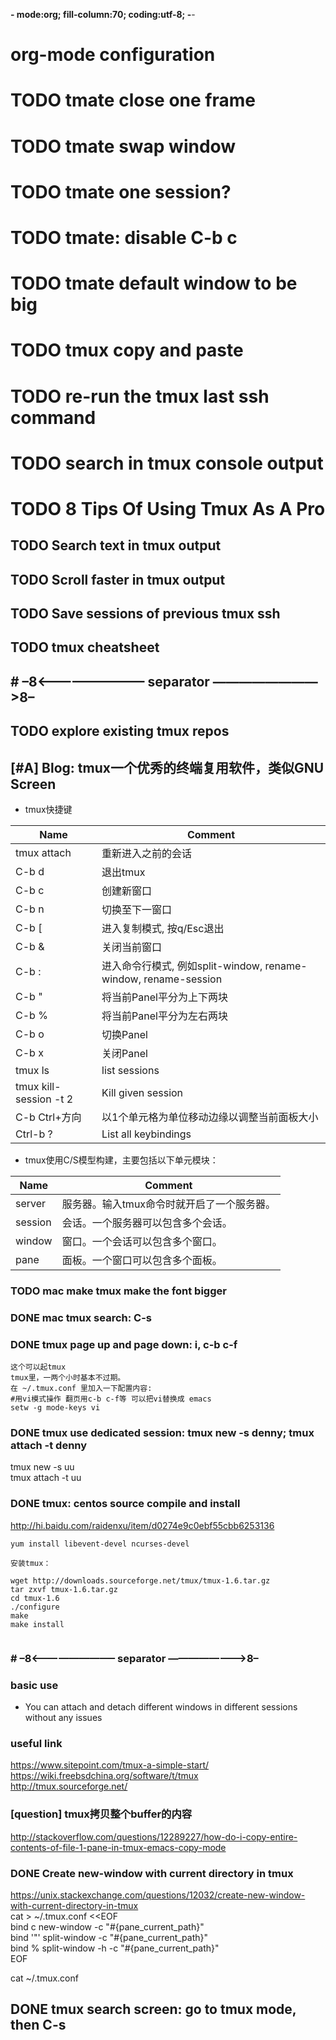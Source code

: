 *- mode:org; fill-column:70; coding:utf-8; -*-
* org-mode configuration
#+STARTUP: overview
#+STARTUP: customtime
#+STARTUP: noalign
#+STARTUP: logdone
#+STARTUP: hidestars
#+TAGS: ARCHIVE(a) WEBPAGE(w) LIFE(l) IMPORTANT(i) Habit(h) Communication(c) Recite(r) noexport(n) Shopping(s) Difficult(d) Target(t) Misc(m) BLOG(b) Family(f)
#+SEQ_TODO: TODO HALF ASSIGN | DONE CANCELED BYPASS DELEGATE DEFERRED
#+DRAWERS: HIDDEN CODE CONF EMAIL WEBPAGE SNIP
#+PRIORITIES: A D C
#+ARCHIVE: %s_done::** Finished Tasks
#+AUTHOR: dennyzhang.com (denny@dennyzhang.com)
#+OPTIONS: toc:3
#+OPTIONS: \n:t ^:nil LaTeX:nil @:nil
#+OPTIONS: creator:nil
#+OPTIONS: timestamp:t
* TODO tmate close one frame
* TODO tmate swap window
* TODO tmate one session?
* TODO tmate: disable C-b c
* TODO tmate default window to be big
* TODO tmux copy and paste
* TODO re-run the tmux last ssh command
* TODO search in tmux console output
* #  --8<-------------------------- separator ------------------------>8-- :noexport:
* TODO 8 Tips Of Using Tmux As A Pro
** TODO Search text in tmux output
** TODO Scroll faster in tmux output
** TODO Save sessions of previous tmux ssh
** TODO tmux cheatsheet
** #  --8<-------------------------- separator ------------------------>8--
** TODO explore existing tmux repos
** [#A] Blog: tmux一个优秀的终端复用软件，类似GNU Screen
- tmux快捷键
| Name                   | Comment                                                         |
|------------------------+-----------------------------------------------------------------|
| tmux attach            | 重新进入之前的会话                                              |
| C-b d                  | 退出tmux                                                        |
|------------------------+-----------------------------------------------------------------|
| C-b c                  | 创建新窗口                                                      |
| C-b n                  | 切换至下一窗口                                                  |
| C-b [                  | 进入复制模式, 按q/Esc退出                                       |
| C-b &                  | 关闭当前窗口                                                    |
| C-b :                  | 进入命令行模式, 例如split-window, rename-window, rename-session |
|------------------------+-----------------------------------------------------------------|
| C-b "                  | 将当前Panel平分为上下两块                                       |
| C-b %                  | 将当前Panel平分为左右两块                                       |
| C-b o                  | 切换Panel                                                       |
| C-b x                  | 关闭Panel                                                       |
|------------------------+-----------------------------------------------------------------|
| tmux ls                | list sessions                                                   |
| tmux kill-session -t 2 | Kill given session                                              |
|------------------------+-----------------------------------------------------------------|
| C-b Ctrl+方向          | 以1个单元格为单位移动边缘以调整当前面板大小                     |
| Ctrl-b ?               | List all keybindings                                            |

- tmux使用C/S模型构建，主要包括以下单元模块：
| Name    | Comment                                    |
|---------+--------------------------------------------|
| server  | 服务器。输入tmux命令时就开启了一个服务器。 |
| session | 会话。一个服务器可以包含多个会话。         |
| window  | 窗口。一个会话可以包含多个窗口。           |
| pane    | 面板。一个窗口可以包含多个面板。           |
*** TODO mac make tmux make the font bigger
*** DONE mac tmux search: C-s
    CLOSED: [2015-05-20 Wed 00:33]
*** DONE tmux page up and page down: i, c-b c-f
  CLOSED: [2015-10-13 Tue 15:56]
#+BEGIN_EXAMPLE
这个可以起tmux
tmux里，一两个小时基本不过期。
在 ~/.tmux.conf 里加入一下配置内容:
#用vi模式操作 翻页用c-b c-f等 可以把vi替换成 emacs
setw -g mode-keys vi
#+END_EXAMPLE
*** DONE tmux use dedicated session: tmux new -s denny; tmux attach -t denny
  CLOSED: [2015-11-03 Tue 10:58]
tmux new -s uu
tmux attach -t uu
*** DONE tmux: centos source compile and install
  CLOSED: [2013-05-16 Thu 11:29]
http://hi.baidu.com/raidenxu/item/d0274e9c0ebf55cbb6253136
#+begin_example
yum install libevent-devel ncurses-devel

安装tmux：

wget http://downloads.sourceforge.net/tmux/tmux-1.6.tar.gz
tar zxvf tmux-1.6.tar.gz
cd tmux-1.6
./configure
make
make install

#+end_example
*** # --8<-------------------------- separator ------------------------>8--
*** basic use
-  You can attach and detach different windows in different sessions without any issues
*** useful link
https://www.sitepoint.com/tmux-a-simple-start/
https://wiki.freebsdchina.org/software/t/tmux
http://tmux.sourceforge.net/
*** [question] tmux拷贝整个buffer的内容
  :PROPERTIES:
  :ID:       6DCEC494-D1FC-4A0A-957D-EB1B0794AB18
  :END:
http://stackoverflow.com/questions/12289227/how-do-i-copy-entire-contents-of-file-1-pane-in-tmux-emacs-copy-mode
*** DONE Create new-window with current directory in tmux
  CLOSED: [2017-06-27 Tue 17:27]
https://unix.stackexchange.com/questions/12032/create-new-window-with-current-directory-in-tmux
cat > ~/.tmux.conf <<EOF
bind c new-window -c "#{pane_current_path}"
bind '"' split-window -c "#{pane_current_path}"
bind % split-window -h -c "#{pane_current_path}"
EOF

cat ~/.tmux.conf
** DONE tmux search screen: go to tmux mode, then C-s
   CLOSED: [2018-02-07 Wed 22:07]
